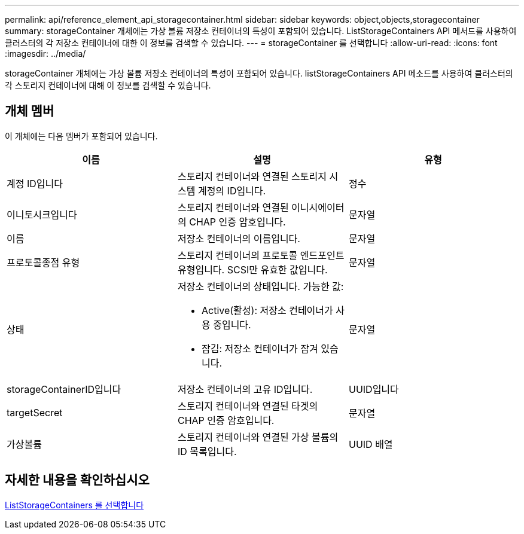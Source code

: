---
permalink: api/reference_element_api_storagecontainer.html 
sidebar: sidebar 
keywords: object,objects,storagecontainer 
summary: storageContainer 개체에는 가상 볼륨 저장소 컨테이너의 특성이 포함되어 있습니다. ListStorageContainers API 메서드를 사용하여 클러스터의 각 저장소 컨테이너에 대한 이 정보를 검색할 수 있습니다. 
---
= storageContainer 를 선택합니다
:allow-uri-read: 
:icons: font
:imagesdir: ../media/


[role="lead"]
storageContainer 개체에는 가상 볼륨 저장소 컨테이너의 특성이 포함되어 있습니다. listStorageContainers API 메소드를 사용하여 클러스터의 각 스토리지 컨테이너에 대해 이 정보를 검색할 수 있습니다.



== 개체 멤버

이 개체에는 다음 멤버가 포함되어 있습니다.

|===
| 이름 | 설명 | 유형 


 a| 
계정 ID입니다
 a| 
스토리지 컨테이너와 연결된 스토리지 시스템 계정의 ID입니다.
 a| 
정수



 a| 
이니토시크입니다
 a| 
스토리지 컨테이너와 연결된 이니시에이터의 CHAP 인증 암호입니다.
 a| 
문자열



 a| 
이름
 a| 
저장소 컨테이너의 이름입니다.
 a| 
문자열



 a| 
프로토콜종점 유형
 a| 
스토리지 컨테이너의 프로토콜 엔드포인트 유형입니다. SCSI만 유효한 값입니다.
 a| 
문자열



 a| 
상태
 a| 
저장소 컨테이너의 상태입니다. 가능한 값:

* Active(활성): 저장소 컨테이너가 사용 중입니다.
* 잠김: 저장소 컨테이너가 잠겨 있습니다.

 a| 
문자열



 a| 
storageContainerID입니다
 a| 
저장소 컨테이너의 고유 ID입니다.
 a| 
UUID입니다



 a| 
targetSecret
 a| 
스토리지 컨테이너와 연결된 타겟의 CHAP 인증 암호입니다.
 a| 
문자열



 a| 
가상볼륨
 a| 
스토리지 컨테이너와 연결된 가상 볼륨의 ID 목록입니다.
 a| 
UUID 배열

|===


== 자세한 내용을 확인하십시오

xref:reference_element_api_liststoragecontainers.adoc[ListStorageContainers 를 선택합니다]
